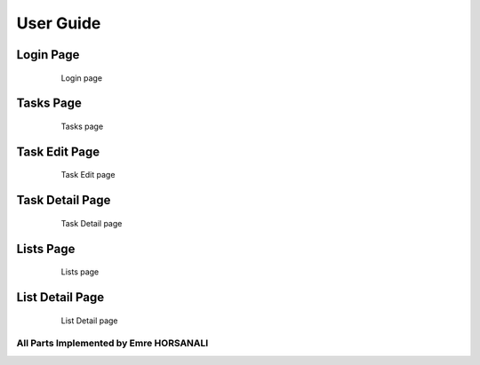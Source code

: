 User Guide
==========

Login Page
----------

   .. figure:: images/login.png
      :scale: 50 %
      :alt: Login page

      Login page

Tasks Page
----------

   .. figure:: images/tasks.png
      :scale: 50 %
      :alt: Tasks page

      Tasks page

Task Edit Page
--------------

   .. figure:: images/edittask.png
      :scale: 50 %
      :alt: Task Edit page

      Task Edit page

Task Detail Page
----------------

   .. figure:: images/taskdetail.png
      :scale: 50 %
      :alt: Task Detail page

      Task Detail page

Lists Page
----------

   .. figure:: images/lists.png
      :scale: 50 %
      :alt: Lists page

      Lists page

List Detail Page
----------------

   .. figure:: images/listdetail.png
      :scale: 50 %
      :alt: List Detail page

      List Detail page

---------------------------------------
All Parts Implemented by Emre HORSANALI
---------------------------------------